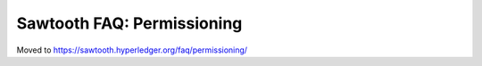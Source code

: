 Sawtooth FAQ: Permissioning
===========================

Moved to
https://sawtooth.hyperledger.org/faq/permissioning/

